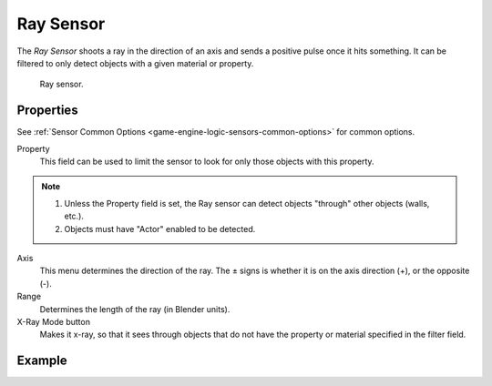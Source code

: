 .. _bpy.types.RaySensor:

**********
Ray Sensor
**********

The *Ray Sensor* shoots a ray in the direction of an axis and sends a positive pulse once 
it hits something. It can be filtered to only detect objects with a given material or property.

.. figure:: /images/logic-sensors-types-ray-node.png

   Ray sensor.


Properties
==========

See :ref:`Sensor Common Options <game-engine-logic-sensors-common-options>` for common options.

Property
   This field can be used to limit the sensor to look for only those objects with this property.

.. note::

   #. Unless the Property field is set, the Ray sensor can detect objects "through" other objects (walls, etc.).
   #. Objects must have "Actor" enabled to be detected.

Axis
   This menu determines the direction of the ray.
   The ± signs is whether it is on the axis direction (+), or the opposite (-).
Range
   Determines the length of the ray (in Blender units).
X-Ray Mode button
   Makes it x-ray, so that it sees through objects that do not
   have the property or material specified in the filter field.


Example
=======
